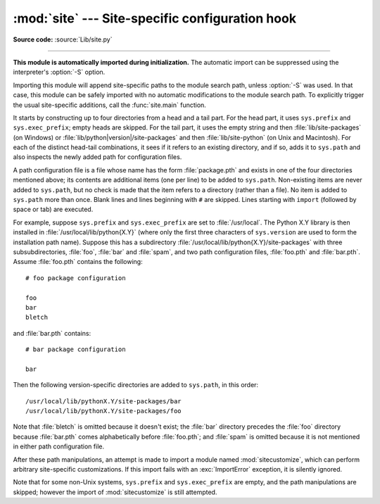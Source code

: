 :mod:`site` --- Site-specific configuration hook
================================================

.. module:: site
   :synopsis: A standard way to reference site-specific modules.

**Source code:** :source:`Lib/site.py`

--------------

**This module is automatically imported during initialization.** The automatic
import can be suppressed using the interpreter's :option:`-S` option.

.. index:: triple: module; search; path

Importing this module will append site-specific paths to the module search
path, unless :option:`-S` was used.  In that case, this module can be safely
imported with no automatic modifications to the module search path.  To
explicitly trigger the usual site-specific additions, call the
:func:`site.main` function.

.. versionchanged:: 3.3
   Importing the module used to trigger paths manipulation even when using
   :option:`-S`.

.. index::
   pair: site-python; directory
   pair: site-packages; directory

It starts by constructing up to four directories from a head and a tail part.
For the head part, it uses ``sys.prefix`` and ``sys.exec_prefix``; empty heads
are skipped.  For the tail part, it uses the empty string and then
:file:`lib/site-packages` (on Windows) or
:file:`lib/python|version|/site-packages` and then :file:`lib/site-python` (on
Unix and Macintosh).  For each of the distinct head-tail combinations, it sees
if it refers to an existing directory, and if so, adds it to ``sys.path`` and
also inspects the newly added path for configuration files.

A path configuration file is a file whose name has the form :file:`package.pth`
and exists in one of the four directories mentioned above; its contents are
additional items (one per line) to be added to ``sys.path``.  Non-existing items
are never added to ``sys.path``, but no check is made that the item refers to a
directory (rather than a file).  No item is added to ``sys.path`` more than
once.  Blank lines and lines beginning with ``#`` are skipped.  Lines starting
with ``import`` (followed by space or tab) are executed.

.. index::
   single: package
   triple: path; configuration; file

For example, suppose ``sys.prefix`` and ``sys.exec_prefix`` are set to
:file:`/usr/local`.  The Python X.Y library is then installed in
:file:`/usr/local/lib/python{X.Y}` (where only the first three characters of
``sys.version`` are used to form the installation path name).  Suppose this has
a subdirectory :file:`/usr/local/lib/python{X.Y}/site-packages` with three
subsubdirectories, :file:`foo`, :file:`bar` and :file:`spam`, and two path
configuration files, :file:`foo.pth` and :file:`bar.pth`.  Assume
:file:`foo.pth` contains the following::

   # foo package configuration

   foo
   bar
   bletch

and :file:`bar.pth` contains::

   # bar package configuration

   bar

Then the following version-specific directories are added to
``sys.path``, in this order::

   /usr/local/lib/pythonX.Y/site-packages/bar
   /usr/local/lib/pythonX.Y/site-packages/foo

Note that :file:`bletch` is omitted because it doesn't exist; the :file:`bar`
directory precedes the :file:`foo` directory because :file:`bar.pth` comes
alphabetically before :file:`foo.pth`; and :file:`spam` is omitted because it is
not mentioned in either path configuration file.

.. index:: module: sitecustomize

After these path manipulations, an attempt is made to import a module named
:mod:`sitecustomize`, which can perform arbitrary site-specific customizations.
If this import fails with an :exc:`ImportError` exception, it is silently
ignored.

.. index:: module: sitecustomize

Note that for some non-Unix systems, ``sys.prefix`` and ``sys.exec_prefix`` are
empty, and the path manipulations are skipped; however the import of
:mod:`sitecustomize` is still attempted.


.. data:: PREFIXES

   A list of prefixes for site package directories


.. data:: ENABLE_USER_SITE

   Flag showing the status of the user site directory. True means the
   user site directory is enabled and added to sys.path. When the flag
   is None the user site directory is disabled for security reasons.


.. data:: USER_SITE

   Path to the user site directory for the current Python version or None


.. data:: USER_BASE

   Path to the base directory for user site directories


.. envvar:: PYTHONNOUSERSITE


.. envvar:: PYTHONUSERBASE


.. function:: main()

   Adds all the standard site-specific directories to the module search
   path.  This function is called automatically when this module is imported,
   unless the :program:`python` interpreter was started with the :option:`-S`
   flag.

   .. versionchanged:: 3.3
      This function used to be called unconditionnally.


.. function:: addsitedir(sitedir, known_paths=None)

   Adds a directory to sys.path and processes its pth files.

.. function:: getsitepackages()

   Returns a list containing all global site-packages directories
   (and possibly site-python).

   .. versionadded:: 3.2

.. function:: getuserbase()

   Returns the "user base" directory path.

   The "user base" directory can be used to store data. If the global
   variable ``USER_BASE`` is not initialized yet, this function will also set
   it.

   .. versionadded:: 3.2

.. function:: getusersitepackages()

   Returns the user-specific site-packages directory path.

   If the global variable ``USER_SITE`` is not initialized yet, this
   function will also set it.

   .. versionadded:: 3.2

.. XXX Update documentation
.. XXX document python -m site --user-base --user-site

